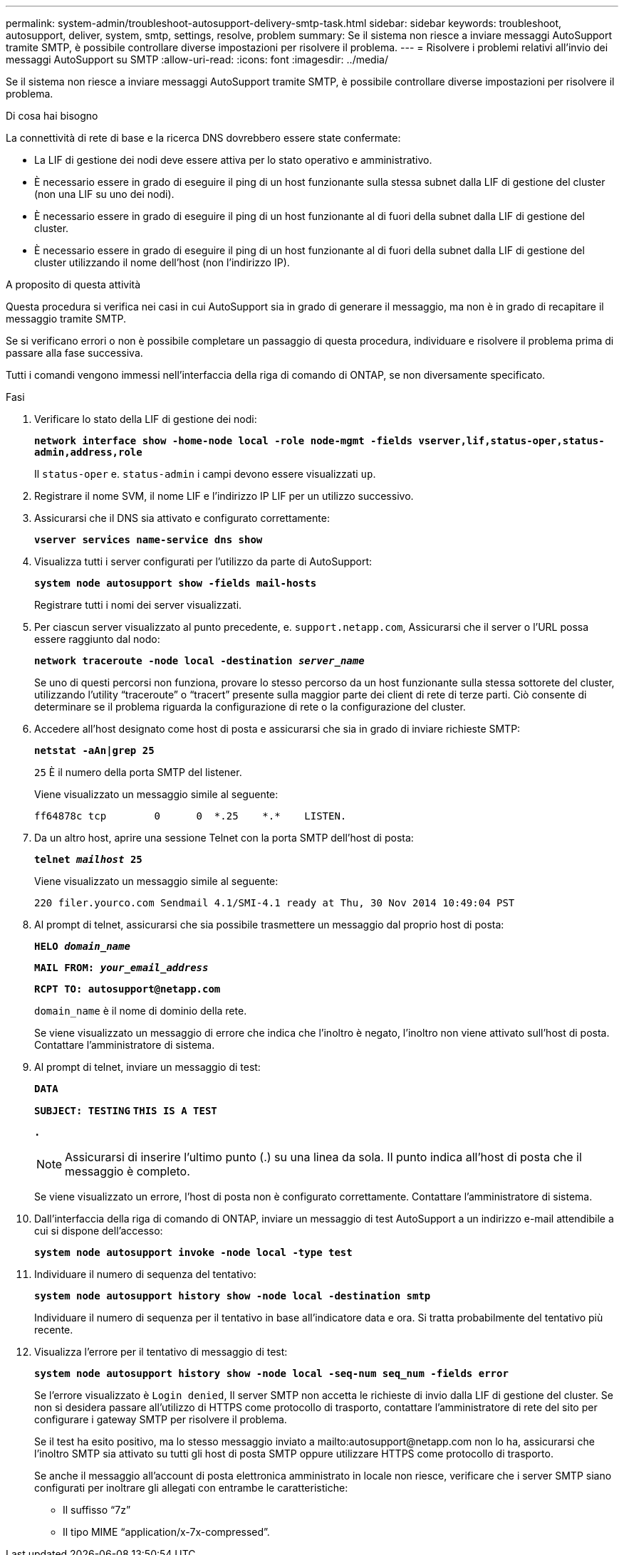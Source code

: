 ---
permalink: system-admin/troubleshoot-autosupport-delivery-smtp-task.html 
sidebar: sidebar 
keywords: troubleshoot, autosupport, deliver, system, smtp, settings, resolve, problem 
summary: Se il sistema non riesce a inviare messaggi AutoSupport tramite SMTP, è possibile controllare diverse impostazioni per risolvere il problema. 
---
= Risolvere i problemi relativi all'invio dei messaggi AutoSupport su SMTP
:allow-uri-read: 
:icons: font
:imagesdir: ../media/


[role="lead"]
Se il sistema non riesce a inviare messaggi AutoSupport tramite SMTP, è possibile controllare diverse impostazioni per risolvere il problema.

.Di cosa hai bisogno
La connettività di rete di base e la ricerca DNS dovrebbero essere state confermate:

* La LIF di gestione dei nodi deve essere attiva per lo stato operativo e amministrativo.
* È necessario essere in grado di eseguire il ping di un host funzionante sulla stessa subnet dalla LIF di gestione del cluster (non una LIF su uno dei nodi).
* È necessario essere in grado di eseguire il ping di un host funzionante al di fuori della subnet dalla LIF di gestione del cluster.
* È necessario essere in grado di eseguire il ping di un host funzionante al di fuori della subnet dalla LIF di gestione del cluster utilizzando il nome dell'host (non l'indirizzo IP).


.A proposito di questa attività
Questa procedura si verifica nei casi in cui AutoSupport sia in grado di generare il messaggio, ma non è in grado di recapitare il messaggio tramite SMTP.

Se si verificano errori o non è possibile completare un passaggio di questa procedura, individuare e risolvere il problema prima di passare alla fase successiva.

Tutti i comandi vengono immessi nell'interfaccia della riga di comando di ONTAP, se non diversamente specificato.

.Fasi
. Verificare lo stato della LIF di gestione dei nodi:
+
`*network interface show -home-node local -role node-mgmt -fields vserver,lif,status-oper,status-admin,address,role*`

+
Il `status-oper` e. `status-admin` i campi devono essere visualizzati `up`.

. Registrare il nome SVM, il nome LIF e l'indirizzo IP LIF per un utilizzo successivo.
. Assicurarsi che il DNS sia attivato e configurato correttamente:
+
`*vserver services name-service dns show*`

. Visualizza tutti i server configurati per l'utilizzo da parte di AutoSupport:
+
`*system node autosupport show -fields mail-hosts*`

+
Registrare tutti i nomi dei server visualizzati.

. Per ciascun server visualizzato al punto precedente, e. `support.netapp.com`, Assicurarsi che il server o l'URL possa essere raggiunto dal nodo:
+
`*network traceroute -node local -destination _server_name_*`

+
Se uno di questi percorsi non funziona, provare lo stesso percorso da un host funzionante sulla stessa sottorete del cluster, utilizzando l'utility "`traceroute`" o "`tracert`" presente sulla maggior parte dei client di rete di terze parti. Ciò consente di determinare se il problema riguarda la configurazione di rete o la configurazione del cluster.

. Accedere all'host designato come host di posta e assicurarsi che sia in grado di inviare richieste SMTP:
+
`*netstat -aAn|grep 25*`

+
`25` È il numero della porta SMTP del listener.

+
Viene visualizzato un messaggio simile al seguente:

+
[listing]
----
ff64878c tcp        0      0  *.25    *.*    LISTEN.
----
. Da un altro host, aprire una sessione Telnet con la porta SMTP dell'host di posta:
+
`*telnet _mailhost_ 25*`

+
Viene visualizzato un messaggio simile al seguente:

+
[listing]
----

220 filer.yourco.com Sendmail 4.1/SMI-4.1 ready at Thu, 30 Nov 2014 10:49:04 PST
----
. Al prompt di telnet, assicurarsi che sia possibile trasmettere un messaggio dal proprio host di posta:
+
`*HELO _domain_name_*`

+
`*MAIL FROM: _your_email_address_*`

+
`*RCPT TO: \autosupport@netapp.com*`

+
`domain_name` è il nome di dominio della rete.

+
Se viene visualizzato un messaggio di errore che indica che l'inoltro è negato, l'inoltro non viene attivato sull'host di posta. Contattare l'amministratore di sistema.

. Al prompt di telnet, inviare un messaggio di test:
+
`*DATA*`

+
`*SUBJECT: TESTING*`
`*THIS IS A TEST*`

+
`*.*`

+
[NOTE]
====
Assicurarsi di inserire l'ultimo punto (.) su una linea da sola. Il punto indica all'host di posta che il messaggio è completo.

====
+
Se viene visualizzato un errore, l'host di posta non è configurato correttamente. Contattare l'amministratore di sistema.

. Dall'interfaccia della riga di comando di ONTAP, inviare un messaggio di test AutoSupport a un indirizzo e-mail attendibile a cui si dispone dell'accesso:
+
`*system node autosupport invoke -node local -type test*`

. Individuare il numero di sequenza del tentativo:
+
`*system node autosupport history show -node local -destination smtp*`

+
Individuare il numero di sequenza per il tentativo in base all'indicatore data e ora. Si tratta probabilmente del tentativo più recente.

. Visualizza l'errore per il tentativo di messaggio di test:
+
`*system node autosupport history show -node local -seq-num seq_num -fields error*`

+
Se l'errore visualizzato è `Login denied`, Il server SMTP non accetta le richieste di invio dalla LIF di gestione del cluster. Se non si desidera passare all'utilizzo di HTTPS come protocollo di trasporto, contattare l'amministratore di rete del sito per configurare i gateway SMTP per risolvere il problema.

+
Se il test ha esito positivo, ma lo stesso messaggio inviato a mailto:autosupport@netapp.com non lo ha, assicurarsi che l'inoltro SMTP sia attivato su tutti gli host di posta SMTP oppure utilizzare HTTPS come protocollo di trasporto.

+
Se anche il messaggio all'account di posta elettronica amministrato in locale non riesce, verificare che i server SMTP siano configurati per inoltrare gli allegati con entrambe le caratteristiche:

+
** Il suffisso "`7z`"
** Il tipo MIME "`application/x-7x-compressed`".



